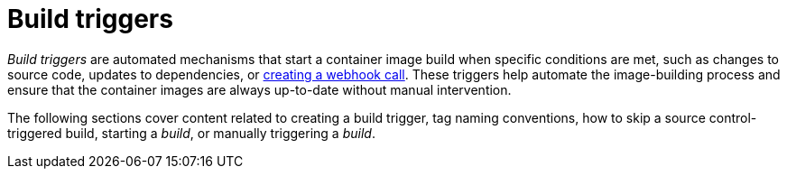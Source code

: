 :_content-type: PROCEDURE
[id="build-trigger-overview"]
= Build triggers

_Build triggers_ are automated mechanisms that start a container image build when specific conditions are met, such as changes to source code, updates to dependencies, or link:https://access.redhat.com/documentation/en-us/red_hat_quay/{producty}/html-single/use_red_hat_quay/#webhook[creating a webhook call]. These triggers help automate the image-building process and ensure that the container images are always up-to-date without manual intervention.

The following sections cover content related to creating a build trigger, tag naming conventions, how to skip a source control-triggered build, starting a _build_, or manually triggering a _build_.
